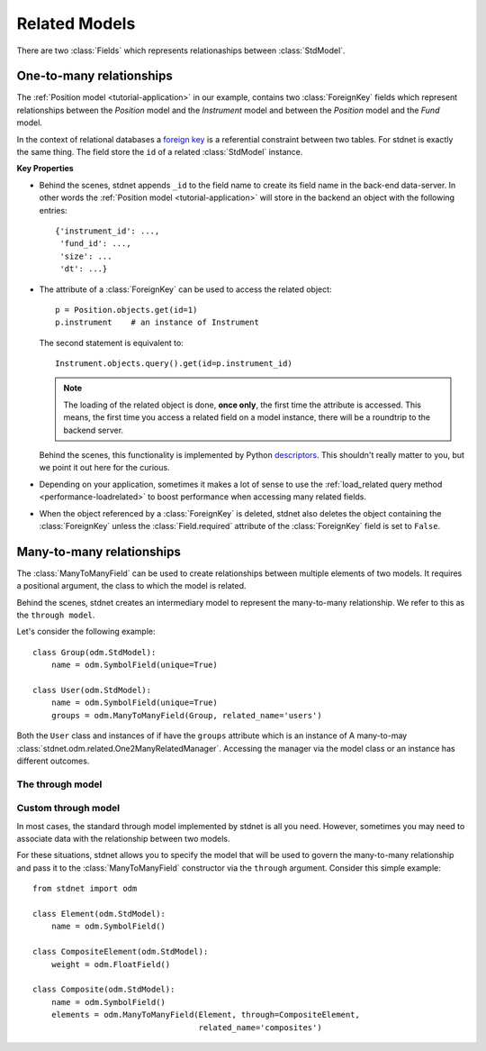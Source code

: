 .. _tutorial-related:

.. module:: stdnet.odm

============================
Related Models
============================

There are two :class:`Fields` which represents relationaships between
:class:`StdModel`. 


.. _one-to-many:

One-to-many relationships
================================

The :ref:`Position model <tutorial-application>` in our example,
contains two :class:`ForeignKey`
fields which represent relationships between the *Position* model and
the *Instrument* model and between the *Position* model and the *Fund* model.

In the context of relational databases a
`foreign key <http://en.wikipedia.org/wiki/Foreign_key>`_ is
a referential constraint between two tables.
For stdnet is exactly the same thing. The field store the ``id`` of a
related :class:`StdModel` instance.

**Key Properties**

* Behind the scenes, stdnet appends ``_id`` to the field name to create its
  field name in the back-end data-server. In other words the
  :ref:`Position model <tutorial-application>` will store in the backend
  an object with the following entries::
  
        {'instrument_id': ...,
         'fund_id': ...,
         'size': ...
         'dt': ...}
       
* The attribute of a :class:`ForeignKey` can be used to access the related
  object::
  
        p = Position.objects.get(id=1)
        p.instrument    # an instance of Instrument
  
  The second statement is equivalent to::
  
        Instrument.objects.query().get(id=p.instrument_id)
  
  .. note::      
  
    The loading of the related object is done, **once only**, the first time
    the attribute is accessed. This means, the first time you access a related
    field on a model instance, there will be a roundtrip to the backend server.
  
  Behind the scenes, this functionality is implemented by Python
  descriptors_. This shouldn't really matter to you, but we point it out here
  for the curious.
  
* Depending on your application, sometimes it makes a lot of sense to use the
  :ref:`load_related query method <performance-loadrelated>` to boost
  performance when accessing many related fields.
  
* When the object referenced by a :class:`ForeignKey` is deleted, stdnet also
  deletes the object containing the :class:`ForeignKey` unless the
  :class:`Field.required` attribute of the :class:`ForeignKey` field is set
  to ``False``.



.. _many-to-many:

Many-to-many relationships
==================================

The :class:`ManyToManyField` can be used to create relationships between
multiple elements of two models. It requires a positional argument, the class
to which the model is related.

Behind the scenes, stdnet creates an intermediary model to represent
the many-to-many relationship. We refer to this as the ``through model``.

Let's consider the following example::

    class Group(odm.StdModel):
        name = odm.SymbolField(unique=True)

    class User(odm.StdModel):
        name = odm.SymbolField(unique=True)
        groups = odm.ManyToManyField(Group, related_name='users')

Both the ``User`` class and instances of if have the ``groups`` attribute which
is an instance of A many-to-may :class:`stdnet.odm.related.One2ManyRelatedManager`.
Accessing the manager via the model class or an instance has different outcomes.


.. _through-model:

The through model
~~~~~~~~~~~~~~~~~~~~~~~

Custom through model
~~~~~~~~~~~~~~~~~~~~~~

In most cases, the standard through model implemented by stdnet is
all you need. However, sometimes you may need to associate data with the
relationship between two models.

For these situations, stdnet allows you to specify the model that will be used
to govern the many-to-many relationship and pass it to the
:class:`ManyToManyField` constructor via the ``through`` argument.
Consider this simple example::

    from stdnet import odm

    class Element(odm.StdModel):
        name = odm.SymbolField()
    
    class CompositeElement(odm.StdModel):
        weight = odm.FloatField()
    
    class Composite(odm.StdModel):
        name = odm.SymbolField()
        elements = odm.ManyToManyField(Element, through=CompositeElement,
                                       related_name='composites')


.. _descriptors: http://users.rcn.com/python/download/Descriptor.htm